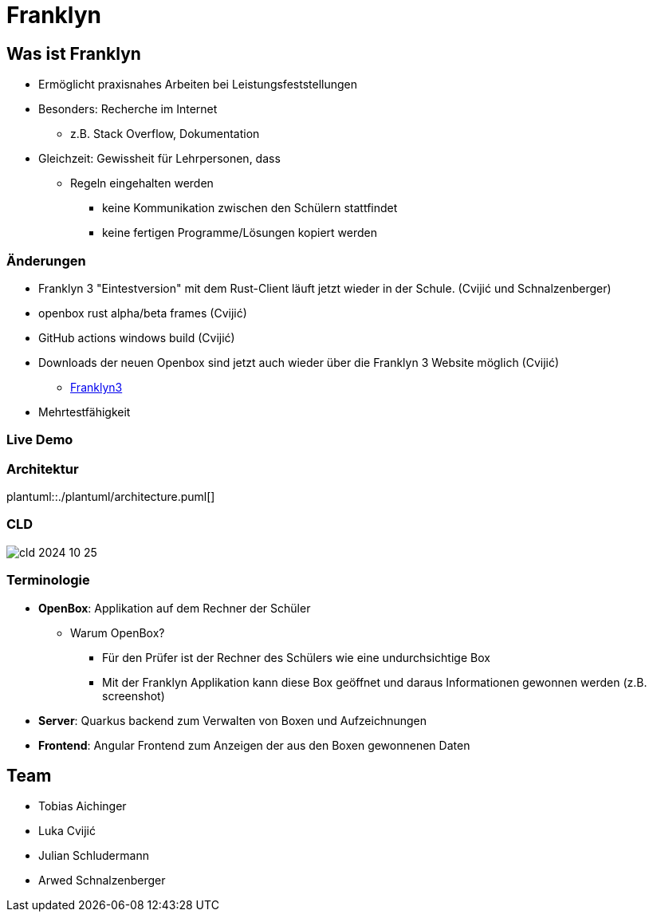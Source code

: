 :revealjs_theme: white
:customcss: css/presentation.css
ifdef::env-ide[]
:imagesdir: ../images
endif::[]
ifndef::env-ide[]
:imagesdir: ./images
endif::[]

[.title]
= Franklyn

[pass]
++++
<script>
    let header = document.getElementsByClassName("title")[0];
    header.innerHTML = "<h1><span class=\"highlight\">Fran</span><span class=\"bigFont\">klyn</span></h1>"
</script>
++++

[.font-xx-large]
== Was ist Franklyn
* Ermöglicht praxisnahes Arbeiten bei Leistungsfeststellungen
* Besonders: Recherche im Internet
** z.B. Stack Overflow, Dokumentation
* Gleichzeit: Gewissheit für Lehrpersonen, dass
** Regeln eingehalten werden
*** keine Kommunikation zwischen den Schülern stattfindet
*** keine fertigen Programme/Lösungen kopiert werden

[.font-xx-large]
=== Änderungen

* Franklyn 3 "Eintestversion" mit dem Rust-Client läuft jetzt wieder in der Schule. (Cvijić und Schnalzenberger)
* openbox rust alpha/beta frames (Cvijić)
* GitHub actions windows build (Cvijić)
* Downloads der neuen Openbox sind jetzt auch wieder über die Franklyn 3 Website möglich (Cvijić)
** https://franklyn3.htl-leonding.ac.at/[Franklyn3]
* Mehrtestfähigkeit

=== Live Demo

=== Architektur
plantuml::./plantuml/architecture.puml[]

=== CLD

image::cld-2024-10-25.png[]

[.font-xx-large]
=== [.margin-b-10]#Terminologie#
* *OpenBox*: Applikation auf dem Rechner der Schüler
** Warum OpenBox?
*** Für den Prüfer ist der Rechner des Schülers wie eine undurchsichtige Box
*** Mit der Franklyn Applikation kann diese Box geöffnet und daraus Informationen gewonnen werden (z.B. screenshot)
* *Server*: Quarkus backend zum Verwalten von Boxen und Aufzeichnungen
* *Frontend*: Angular Frontend zum Anzeigen der aus den Boxen gewonnenen Daten

[.font-xx-large]
== Team
* Tobias Aichinger
* Luka Cvijić
* Julian Schludermann
* Arwed Schnalzenberger
